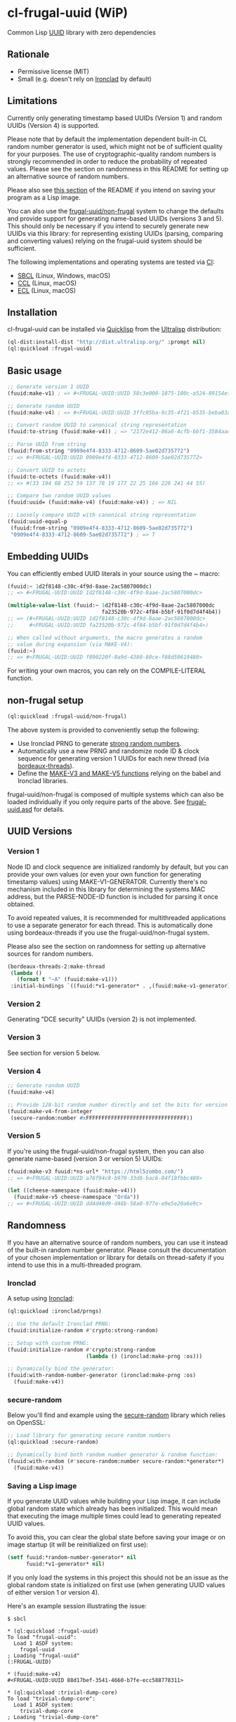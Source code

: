 * cl-frugal-uuid (WiP)

#+begin_html
<div align="center">
  <a href="https://upload.wikimedia.org/wikipedia/commons/5/5f/NASA_satellite_view_of_Southern_Ocean_phytoplankton_bloom_%28crop%29.jpg" target="_blank">
    <img src="https://upload.wikimedia.org/wikipedia/commons/thumb/5/5f/NASA_satellite_view_of_Southern_Ocean_phytoplankton_bloom_%28crop%29.jpg/320px-NASA_satellite_view_of_Southern_Ocean_phytoplankton_bloom_%28crop%29.jpg" width="220" height="157">
  </a>
</div>
<p align="center">
  <a href="https://github.com/ak-coram/cl-frugal-uuid/actions">
    <img alt="Build Status" src="https://github.com/ak-coram/cl-frugal-uuid/workflows/CI/badge.svg" />
  </a>
</p>
#+end_html

Common Lisp [[https://en.wikipedia.org/wiki/Universally_unique_identifier][UUID]] library with zero dependencies

** Rationale

- Permissive license (MIT)
- Small (e.g. doesn't rely on [[https://github.com/sharplispers/ironclad][Ironclad]] by default)

** Limitations

Currently only generating timestamp based UUIDs (Version 1) and random
UUIDs (Version 4) is supported.

Please note that by default the implementation dependent built-in CL
random number generator is used, which might not be of sufficient
quality for your purposes. The use of cryptographic-quality random
numbers is strongly recommended in order to reduce the probability of
repeated values. Please see the section on randomness in this README
for setting up an alternative source of random numbers.

Please also see [[https://github.com/ak-coram/cl-frugal-uuid#Saving-a-Lisp-image][this section]] of the README if you intend on saving
your program as a Lisp image.

You can also use the [[https://github.com/ak-coram/cl-frugal-uuid#non-frugal-setup][frugal-uuid/non-frugal]] system to change the
defaults and provide support for generating name-based UUIDs (versions
3 and 5). This should only be necessary if you intend to securely
generate new UUIDs via this library: for representing existing UUIDs
(parsing, comparing and converting values) relying on the frugal-uuid
system should be sufficient.

The following implementations and operating systems are tested via [[https://github.com/ak-coram/cl-frugal-uuid/blob/main/.github/workflows/CI.yml][CI]]:

- [[https://sbcl.org/][SBCL]] (Linux, Windows, macOS)
- [[https://ccl.clozure.com/][CCL]] (Linux, macOS)
- [[https://ecl.common-lisp.dev/][ECL]] (Linux, macOS)

** Installation

cl-frugal-uuid can be installed via [[https://www.quicklisp.org/][Quicklisp]] from the [[https://ultralisp.org/][Ultralisp]]
distribution:

#+begin_src lisp
  (ql-dist:install-dist "http://dist.ultralisp.org/" :prompt nil)
  (ql:quickload :frugal-uuid)
#+end_src

** Basic usage

#+begin_src lisp
  ;; Generate version 1 UUID
  (fuuid:make-v1) ; => #<FRUGAL-UUID:UUID 58c3e000-1875-100c-a524-89154ef00c1c>

  ;; Generate random UUID
  (fuuid:make-v4) ; => #<FRUGAL-UUID:UUID 3ffc05ba-9c35-4f21-8535-beba03a2495c>

  ;; Convert random UUID to canonical string representation
  (fuuid:to-string (fuuid:make-v4)) ; => "2172e412-06a6-4cfb-bbf1-3584aadaed15"

  ;; Parse UUID from string
  (fuuid:from-string "0909e4f4-8333-4712-8609-5ae02d735772")
  ;; => #<FRUGAL-UUID:UUID 0909e4f4-8333-4712-8609-5ae02d735772>

  ;; Convert UUID to octets
  (fuuid:to-octets (fuuid:make-v4))
  ;; => #(33 194 68 252 59 137 78 19 177 22 25 166 226 241 44 55)

  ;; Compare two random UUID values
  (fuuid:uuid= (fuuid:make-v4) (fuuid:make-v4)) ; => NIL

  ;; Loosely compare UUID with canonical string representation
  (fuuid:uuid-equal-p
   (fuuid:from-string "0909e4f4-8333-4712-8609-5ae02d735772")
   "0909e4f4-8333-4712-8609-5ae02d735772") ; => T
#+end_src

** Embedding UUIDs

You can efficiently embed UUID literals in your source using the ~
macro:

#+begin_src lisp
  (fuuid:~ 1d2f8148-c30c-4f9d-8aae-2ac5807000dc)
  ;; => #<FRUGAL-UUID:UUID 1d2f8148-c30c-4f9d-8aae-2ac5807000dc>

  (multiple-value-list (fuuid:~ 1d2f8148-c30c-4f9d-8aae-2ac5807000dc
                                fa23520b-972c-4f84-b5bf-91f0d7d4f4b4))
  ;; => (#<FRUGAL-UUID:UUID 1d2f8148-c30c-4f9d-8aae-2ac5807000dc>
  ;;     #<FRUGAL-UUID:UUID fa23520b-972c-4f84-b5bf-91f0d7d4f4b4>)

  ;; When called without arguments, the macro generates a random
  ;; value during expansion (via MAKE-V4):
  (fuuid:~)
  ;; => #<FRUGAL-UUID:UUID f890220f-0a9d-4380-80ce-f88d59619480>
#+end_src

For writing your own macros, you can rely on the COMPILE-LITERAL
function.

** non-frugal setup

#+begin_src lisp
  (ql:quickload :frugal-uuid/non-frugal)
#+end_src

The above system is provided to conveniently setup the following:

- Use Ironclad PRNG to generate [[https://github.com/ak-coram/cl-frugal-uuid/blob/main/non-frugal/strong-random.lisp][strong random numbers]].
- Automatically use a new PRNG and randomize node ID & clock sequence
  for generating version 1 UUIDs for each new thread (via
  [[https://github.com/ak-coram/cl-frugal-uuid/blob/main/non-frugal/thread-safe.lisp][bordeaux-threads]]).
- Define the [[https://github.com/ak-coram/cl-frugal-uuid/blob/main/non-frugal/name-based.lisp][MAKE-V3 and MAKE-V5 functions]] relying on the babel and
  Ironclad libraries.

frugal-uuid/non-frugal is composed of multiple systems which can also
be loaded individually if you only require parts of the above. See
[[https://github.com/ak-coram/cl-frugal-uuid/blob/main/frugal-uuid.asd][frugal-uuid.asd]] for details.

** UUID Versions

*** Version 1

Node ID and clock sequence are initialized randomly by default, but
you can provide your own values (or even your own function for
generating timestamp values) using MAKE-V1-GENERATOR. Currently
there's no mechanism included in this library for determining the
systems MAC address, but the PARSE-NODE-ID function is included for
parsing it once obtained.

To avoid repeated values, it is recommended for multithreaded
applications to use a separate generator for each thread. This is
automatically done using bordeaux-threads if you use the
frugal-uuid/non-frugal system.

Please also see the section on randomness for setting up alternative
sources for random numbers.

#+begin_src lisp
  (bordeaux-threads-2:make-thread
   (lambda ()
     (format t "~A" (fuuid:make-v1)))
   :initial-bindings `((fuuid:*v1-generator* . ,(fuuid:make-v1-generator))))
#+end_src

*** Version 2

Generating "DCE security" UUIDs (version 2) is not implemented.

*** Version 3

See section for version 5 below.

*** Version 4

#+begin_src lisp
  ;; Generate random UUID
  (fuuid:make-v4)

  ;; Provide 128-bit random number directly and set the bits for version 4
  (fuuid:make-v4-from-integer
   (secure-random:number #xFFFFFFFFFFFFFFFFFFFFFFFFFFFFFFFF))
#+end_src

*** Version 5

If you're using the frugal-uuid/non-frugal system, then you can also
generate name-based (version 3 or version 5) UUIDs:

#+begin_src lisp
  (fuuid:make-v3 fuuid:*ns-url* "https://html5zombo.com/")
  ;; => #<FRUGAL-UUID:UUID a76f94c8-b970-33d8-bac6-84f18fbbc489>

  (let ((cheese-namespace (fuuid:make-v4)))
    (fuuid:make-v5 cheese-namespace "Orda"))
  ;; => #<FRUGAL-UUID:UUID dd4d48d9-d46b-58a0-977e-e9e5e20a6e9c>
#+end_src

** Randomness

If you have an alternative source of random numbers, you can use it
instead of the built-in random number generator. Please consult the
documentation of your chosen implementation or library for details on
thread-safety if you intend to use this in a multi-threaded program.

*** Ironclad

A setup using [[https://github.com/sharplispers/ironclad][Ironclad]]:

#+begin_src lisp
  (ql:quickload :ironclad/prngs)

  ;; Use the default Ironclad PRNG:
  (fuuid:initialize-random #'crypto:strong-random)

  ;; Setup with custom PRNG:
  (fuuid:initialize-random #'crypto:strong-random
                           (lambda () (ironclad:make-prng :os)))

  ;; Dynamically bind the generator:
  (fuuid:with-random-number-generator (ironclad:make-prng :os)
    (fuuid:make-v4))
#+end_src

*** secure-random

Below you'll find and example using the [[https://github.com/avodonosov/secure-random][secure-random]] library which
relies on OpenSSL:

#+begin_src lisp
  ;; Load library for generating secure random numbers
  (ql:quickload :secure-random)

  ;; Dynamically bind both random number generator & random function:
  (fuuid:with-random (#'secure-random:number secure-random:*generator*)
    (fuuid:make-v4))
#+end_src

*** Saving a Lisp image

If you generate UUID values while building your Lisp image, it can
include global random state which already has been initialized. This
would mean that executing the image multiple times could lead to
generating repeated UUID values.

To avoid this, you can clear the global state before saving your image
or on image startup (it will be reinitialized on first use):

#+begin_src lisp
  (setf fuuid:*random-number-generator* nil
        fuuid:*v1-generator* nil)
#+end_src

If you only load the systems in this project this should not be an
issue as the global random state is initialized on first use (when
generating UUID values of either version 1 or version 4).

Here's an example session illustrating the issue:

#+begin_src
  $ sbcl

  * (ql:quickload :frugal-uuid)
  To load "frugal-uuid":
    Load 1 ASDF system:
      frugal-uuid
  ; Loading "frugal-uuid"
  (:FRUGAL-UUID)

  * (fuuid:make-v4)
  #<FRUGAL-UUID:UUID 88d17bef-3541-4660-b7fe-ecc588778311>

  * (ql:quickload :trivial-dump-core)
  To load "trivial-dump-core":
    Load 1 ASDF system:
      trivial-dump-core
  ; Loading "trivial-dump-core"

  (:TRIVIAL-DUMP-CORE)

  * (trivial-dump-core:save-executable
     "echo-random-uuid"
     (lambda () (format t "~a~%" (fuuid:to-string (fuuid:make-v4)))))
  [undoing binding stack and other enclosing state... done]
  [performing final GC... done]
  [defragmenting immobile space... (inst,fdefn,code,sym)=959+18456+19452+26866... done]
  [saving current Lisp image into echo-random-uuid:
  writing 3376 bytes from the static space at 0x50000000
  writing 21266432 bytes from the dynamic space at 0x1000000000
  writing 7443312 bytes from the read-only space at 0xfff8e0000
  writing 2015232 bytes from the fixedobj space at 0x50100000
  writing 11993088 bytes from the text space at 0x52a00000
  done]

  $ ./echo-random-uuid
  cb09eb20-64c6-4ed0-b5be-c89388a673fe
  $ ./echo-random-uuid
  cb09eb20-64c6-4ed0-b5be-c89388a673fe
#+end_src

** Running tests

- Load the tests via Quicklisp:

#+begin_src lisp
  (ql:quickload :frugal-uuid/test)
#+end_src

- Use [[https://asdf.common-lisp.dev/][ASDF]] or [[https://fiveam.common-lisp.dev/][FiveAM]] to run the tests:

#+begin_src lisp
  ;; Using ASDF:
  (asdf:test-system :frugal-uuid)
  ;; Using FiveAM directly:
  (fiveam:run! :frugal-uuid)
#+end_src

** Legal

- Released under the MIT License.
- [[https://commons.wikimedia.org/wiki/File:NASA_satellite_view_of_Southern_Ocean_phytoplankton_bloom_(crop).jpg][Source]] for README photo
